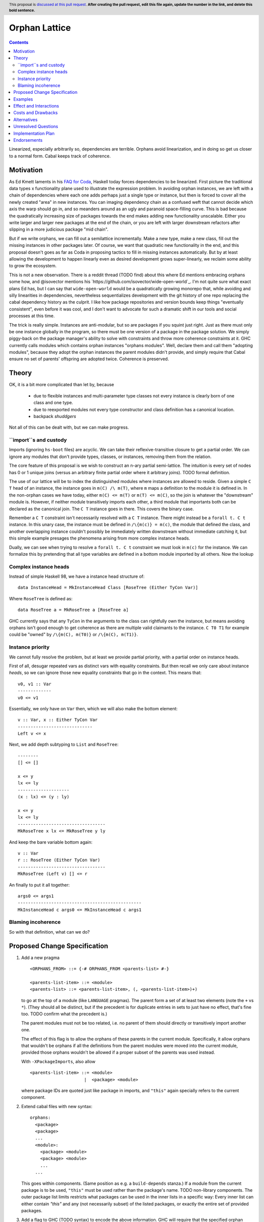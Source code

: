 Orphan Lattice
==============

.. author:: John Ericson
.. date-accepted:: Leave blank. This will be filled in when the proposal is accepted.
.. proposal-number:: Leave blank. This will be filled in when the proposal is
                     accepted.
.. ticket-url:: Leave blank. This will eventually be filled with the
                ticket URL which will track the progress of the
                implementation of the feature.
.. implemented:: Leave blank. This will be filled in with the first GHC version which
                 implements the described feature.
.. highlight:: haskell
.. header:: This proposal is `discussed at this pull request <https://github.com/ghc-proposals/ghc-proposals/pull/0>`_.
            **After creating the pull request, edit this file again, update the
            number in the link, and delete this bold sentence.**
.. contents::

Linearized, especially arbitrarily so, dependencies are terrible.
Orphans avoid linearization, and in doing so get us closer to a normal form.
Cabal keeps track of coherence.

Motivation
----------

As Ed Kmett laments in his `FAQ for Coda`_, Haskell today forces dependencies to be linearized.
First picture the traditional data types x functionality plane used to illustrate the expression problem.
In avoiding orphan instances, we are left with a chain of dependencies where each one adds perhaps just a single type or instance, but then is forced to cover all the newly created "area" in new instances.
You can imaging dependency chain as a confused weft that cannot decide which axis the warp should go in, and so meanders around as an ugly and paranoid space-filling curve.
This is bad because the quadratically increasing size of packages towards the end makes adding new functionality unscalable.
Either you write larger and larger new packages at the end of the chain, or you are left with larger downstream refactors after slipping in a more judicious package "mid chain".

But if we write orphans, we can fill out a semilattice incrementally.
Make a new type, make a new class, fill out the missing instances in other packages later.
Of course, we want that quadratic new functionality in the end, and this proposal doesn't goes as far as Coda in proposing tactics to fill in missing instances automatically.
But by at least allowing the development to happen linearly even as desired development grows super-linearly, we reclaim some ability to grow the ecosystem.

This is not a new observation.
There is a reddit thread (TODO find) about this where Ed mentions embracing orphans some how, and @isovector mentions his `https://github.com/isovector/wide-open-world`_.
I'm not quite sure what exact plans Ed has, but I can say that ``wide-open-world`` would be a quadratically growing monorepo that, while avoiding and silly linearities in dependencies, nevertheless sequentializes development with the git history of one repo replacing the cabal dependency history as the culprit.
I like how package repositories and version bounds keep things "eventually consistent", even before it was cool, and I don't want to advocate for such a dramatic shift in our tools and social processes at this time.

The trick is really simple.
Instances are anti-modular, but so are packages if you squint just right.
Just as there must only be one instance globally in the program, so there must be one version of a package in the package solution.
We simply piggy-back on the package manager's ability to solve with constraints and throw more coherence constraints at it.
GHC currently calls modules which contains orphan instances "orphans modules".
Well, declare them and call them "adopting modules", because they adopt the orphan instances the parent modules didn't provide, and simply require that Cabal ensure no set of parents' offspring are adopted twice.
Coherence is preserved.

Theory
------

OK, it is a bit more complicated than let by, because

 - due to flexible instances and multi-parameter type classes not every instance is clearly born of one class and one type.

 - due to reexported modules not every type constructor and class definition has a canonical location.

 - backpack *shuddgers*

Not all of this can be dealt with, but we can make progress.

``import``s and custody
~~~~~~~~~~~~~~~~~~~~~~~

Imports (ignoring ``hs-boot`` files) are acyclic.
We can take their reflexive-transitive closure to get a partial order.
We can ignore any modules that don't provide types, classes, or instances, removing them from the relation.

The core feature of this proposal is we wish to construct an n-ary partial semi-lattice.
The intuition is every set of nodes has 0 or 1 unique joins (versus an arbitrary finite partial order where it arbitrary joins).
TODO formal definition.

The use of our lattice will be to index the distinguished modules where instances are allowed to reside.
Given a simple ``C T`` head of an instance, the instance goes in ``m(C) /\ m(T)``, where ``m`` maps a definition to the module it is defined in.
In the non-orphan cases we have today, either ``m(C) <= m(T)`` or ``m(T) <= m(C)``, so the join is whatever the "downstream" module is.
However, if neither module transitively imports each other, a third module that importants both can be declared as the canonical join.
The ``C T`` instance goes in there.
This covers the binary case.

Remember a ``C T`` constraint isn't necessarily resolved with a ``C T`` instance.
There might instead be a ``forall t. C t`` instance.
In this unary case, the instance must be defined in ``/\{m(c)} = m(c)``, the module that defined the class, and another overlapping instance couldn't possibly be immediately written downstream without immediate catching it, but this simple example presages the phenomena arising from more complex instance heads.

Dually, we can see when trying to resolve a ``forall t. C t`` constraint we must look in ``m(c)`` for the instance.
We can formalize this by pretending that all type variables are defined in a bottom module imported by all others.
Now the lookup

Complex instance heads
~~~~~~~~~~~~~~~~~~~~~~

Instead of simple Haskell 98, we have a instance head structure of::

  data InstanceHead = MkInstanceHead Class [RoseTree (Either TyCon Var)]

Where ``RoseTree`` is defined as::

  data RoseTree a = MkRoseTree a [RoseTree a]

GHC currently says that any ``TyCon`` in the arguments to the class can rightfully own the instance, but means avoiding orphans isn't good enough to get coherence as there are multiple valid claimants to the instance.
``C T0 T1`` for example could be "owned" by ``/\{m(C), m(T0)}`` or ``/\{m(C), m(T1)}``.

Instance priority
~~~~~~~~~~~~~~~~~

We cannot fully resolve the problem, but at least we provide partial priority, with a partial order on instance heads.

First of all, desugar repeated vars as distinct vars with equality constraints.
But then recall we only care about instance *heads*, so we can ignore those new equality constraints that go in the context.
This means that::

  v0, v1 :: Var
  -------------
  v0 <= v1

Essentially, we only have on ``Var`` then, which we will also make the bottom element::

  v :: Var, x :: Either TyCon Var
  -----------------------------
  Left v <= x

Next, we add depth subtyping to ``List`` and ``RoseTree``::

  --------
  [] <= []

  x <= y
  lx <= ly
  --------------------
  (x : lx) <= (y : ly)

  x <= y
  lx <= ly
  ----------------------------------
  MkRoseTree x lx <= MkRoseTree y ly

And keep the bare variable bottom again::

  v :: Var
  r :: RoseTree (Either TyCon Var)
  ----------------------------------
  MkRoseTree (Left v) [] <= r

An finally to put it all together::

  args0 <= args1
  ------------------------------------------------
  MkInstanceHead c args0 <= MkInstanceHead c args1

Blaming incoherence
~~~~~~~~~~~~~~~~~~~

So with that definition, what can we do?


Proposed Change Specification
-----------------------------

#. Add a new pragma

   ::

     <ORPHANS_FROM> ::= {-# ORPHANS_FROM <parents-list> #-}

     <parents-list-item> ::= <module>
     <parents-list> ::= <parents-list-item>, (, <parents-list-item>)+)

   to go at the top of a module (like ``LANGUAGE`` pragmas).
   The parent form a set of at least two elements (note the ``+`` vs ``*``).
   (They should all be distinct, but if the precedent is for duplicate entries in sets to just have no effect, that's fine too.
   TODO confirm what the precedent is.)

   The parent modules must not be too related, i.e. no parent of them should directly or transitively import another one.

   The effect of this flag is to allow the orphans of these parents in the current module.
   Specifically, it allow
   orphans that wouldn't be orphans if all the definitions from the parent modules were moved into the current module,
   provided those orphans wouldn't be allowed if a proper subset of the parents was used instead.

   With ``-XPackageImports``, also allow

   ::

     <parents-list-item> ::= <module>
                          |  <package> <module>

   where package IDs are quoted just like package in imports, and ``"this"`` again specially refers to the current component.

#. Extend cabal files with new syntax::

     orphans:
       <package>
       <package>
       ...
       <module>:
         <package> <module>
         <package> <module>
         ...
       ...

   This goes within components.
   (Same position as e.g. a ``build-depends`` stanza.)
   If a module from the current package is to be used, ``"this"`` must be used rather than the package's name.
   TODO non-library components.
   The outer package list limits restricts what packages can be used in the inner lists in a specific way:
   Every inner list can either contain `"this"` and any (not necessarily subset) of the listed packages, or exactly the entire set of provided packages.

#. Add a flag to GHC (TODO syntax) to encode the above information.
   GHC will require that the specified orphan modules have the exactly matching ``{-# ORPHANS_FROM ... #-}`` pragma.
   Where the pragma has no explicit package, the providing package must be resolved to match what the Cabal file says.

#. Cabal, or any other package manager, must deem invalid solutions were the parent sets of all orphan-adopting modules are not distinct.
   It must also further restrict the parents' package relatedness as GHC restricts the parent modules themselves:
   The parent packages must be distinct and no parent package should directly or transitively import one another.
   It must also deem invalid solutions where within some parent set one parent depends on another.
   This is the "no incest" rule.

Specify the change in precise, comprehensive yet concise language. Avoid words
like "should" or "could". Strive for a complete definition. Your specification
may include,

* BNF grammar and semantics of any new syntactic constructs
* the types and semantics of any new library interfaces
* how the proposed change interacts with existing language or compiler
  features, in case that is otherwise ambiguous

Note, however, that this section need not describe details of the
implementation of the feature or examples. The proposal is merely supposed to
give a conceptual specification of the new feature and its behavior.


Examples
--------
This section illustrates the specification through the use of examples of the
language change proposed. It is best to exemplify each point made in the
specification, though perhaps one example can cover several points. Contrived
examples are OK here. If the Motivation section describes something that is
hard to do without this proposal, this is a good place to show how easy that
thing is to do with the proposal.


Effect and Interactions
-----------------------

- The rule saying that no proper subset of parent moduless would suffice means the class and arugments of every instance much make use of all of the specified parents.
  This in tern means that we don't need to worry if the parent modules of two orphan-providing modules overlap.

- The "unique custody" rule ensures that two modules cannot provide overlapping orphan instances.

- The "no incest" rule ensures that orphan modules' instances cannot overlap with instances defined next to the parent modules' classes or types.


Costs and Drawbacks
-------------------

Orphans are, contrary to popular belief, not the only source of incoherence in the type system.
See [Backpack '19] for details.


Alternatives
------------

I'm sure loads of things have been proposed over the years.
I have not followed much of the discussion.
Perhaps I am ignorant of my idea having been proposed before, and then rejected.


Unresolved Questions
--------------------

- Should parent only come in pairs, instead of sets of arbitrary >= 2 size?
  I can't think of anything that goes wrong without the restriction, and so I don't propose it, but we may still want to be defensive.


Implementation Plan
-------------------
(Optional) If accepted who will implement the change? Which other resources
and prerequisites are required for implementation?


Endorsements
-------------
(Optional) This section provides an opportunty for any third parties to express their
support for the proposal, and to say why they would like to see it adopted.
It is not mandatory for have any endorsements at all, but the more substantial
the proposal is, the more desirable it is to offer evidence that there is
significant demand from the community.  This section is one way to provide
such evidence.


.. _`FAQ for Coda`: https://github.com/ekmett/coda#what-is-all-this-about

.. [Backpack '19]: https://people.mpi-sws.org/%7Eskilpat/papers/kilpatrick-thesis-nov-2019-publication.pdf
